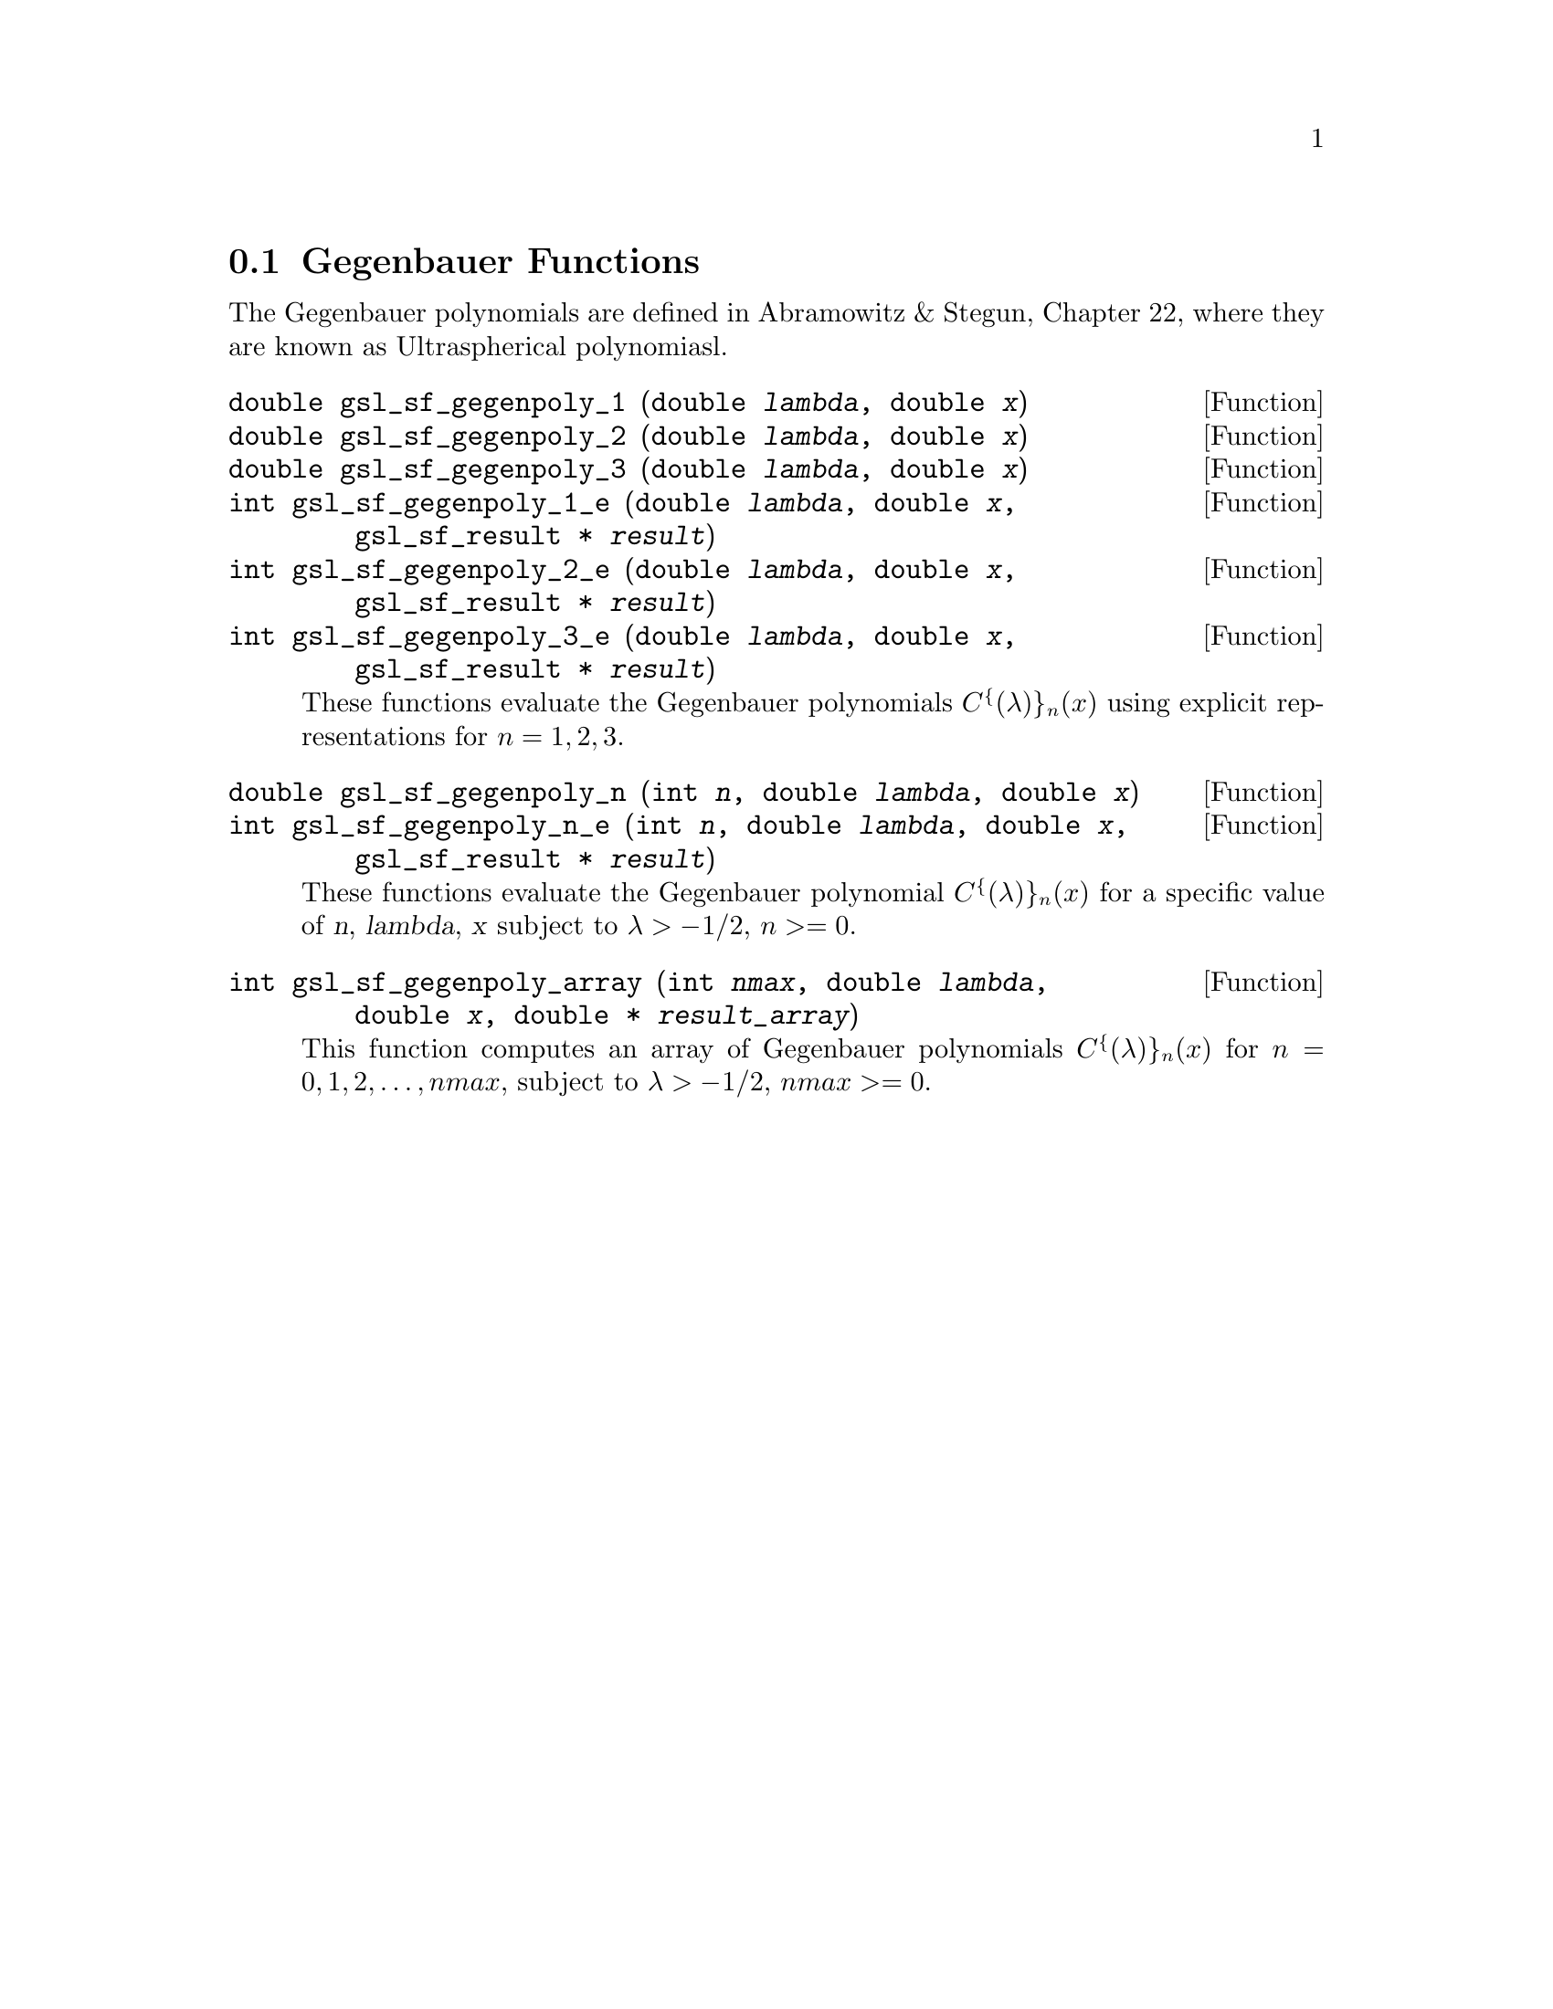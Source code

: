 @comment
@node Gegenbauer Functions
@section Gegenbauer Functions
@cindex Gegenbauer functions

The Gegenbauer polynomials are defined in Abramowitz & Stegun, Chapter
22, where they are known as Ultraspherical polynomiasl.


@deftypefun double gsl_sf_gegenpoly_1 (double @var{lambda}, double @var{x})
@deftypefunx double gsl_sf_gegenpoly_2 (double @var{lambda}, double @var{x})
@deftypefunx double gsl_sf_gegenpoly_3 (double @var{lambda}, double @var{x})
@deftypefunx int gsl_sf_gegenpoly_1_e (double @var{lambda}, double @var{x}, gsl_sf_result * @var{result})
@deftypefunx int gsl_sf_gegenpoly_2_e (double @var{lambda}, double @var{x}, gsl_sf_result * @var{result})
@deftypefunx int gsl_sf_gegenpoly_3_e (double @var{lambda}, double @var{x}, gsl_sf_result * @var{result})
These functions evaluate the Gegenbauer polynomials
@c{$C^{(\lambda)}_n(x)$} 
@math{C^@{(\lambda)@}_n(x)} using explicit
representations for @math{n =1, 2, 3}.
@comment Exceptional Return Values: none
@end deftypefun


@deftypefun double gsl_sf_gegenpoly_n (int @var{n}, double @var{lambda}, double @var{x})
@deftypefunx int gsl_sf_gegenpoly_n_e (int @var{n}, double @var{lambda}, double @var{x}, gsl_sf_result * @var{result})
These functions evaluate the Gegenbauer polynomial @c{$C^{(\lambda)}_n(x)$} 
@math{C^@{(\lambda)@}_n(x)} for a specific value of @var{n},
@var{lambda}, @var{x} subject to @math{\lambda > -1/2}, @c{$n \ge 0$}
@math{n >= 0}.
@comment Domain: lambda > -1/2, n >= 0
@comment Exceptional Return Values: GSL_EDOM
@end deftypefun


@deftypefun int gsl_sf_gegenpoly_array (int @var{nmax}, double @var{lambda}, double @var{x}, double * @var{result_array})
This function computes an array of Gegenbauer polynomials
@c{$C^{(\lambda)}_n(x)$} 
@math{C^@{(\lambda)@}_n(x)} for @math{n = 0, 1, 2, \dots, nmax}, subject
to @math{\lambda > -1/2}, @c{$nmax \ge 0$}
@math{nmax >= 0}.
@comment Conditions: n = 0, 1, 2, ... nmax
@comment Domain: lambda > -1/2, nmax >= 0
@comment Exceptional Return Values: GSL_EDOM
@end deftypefun
